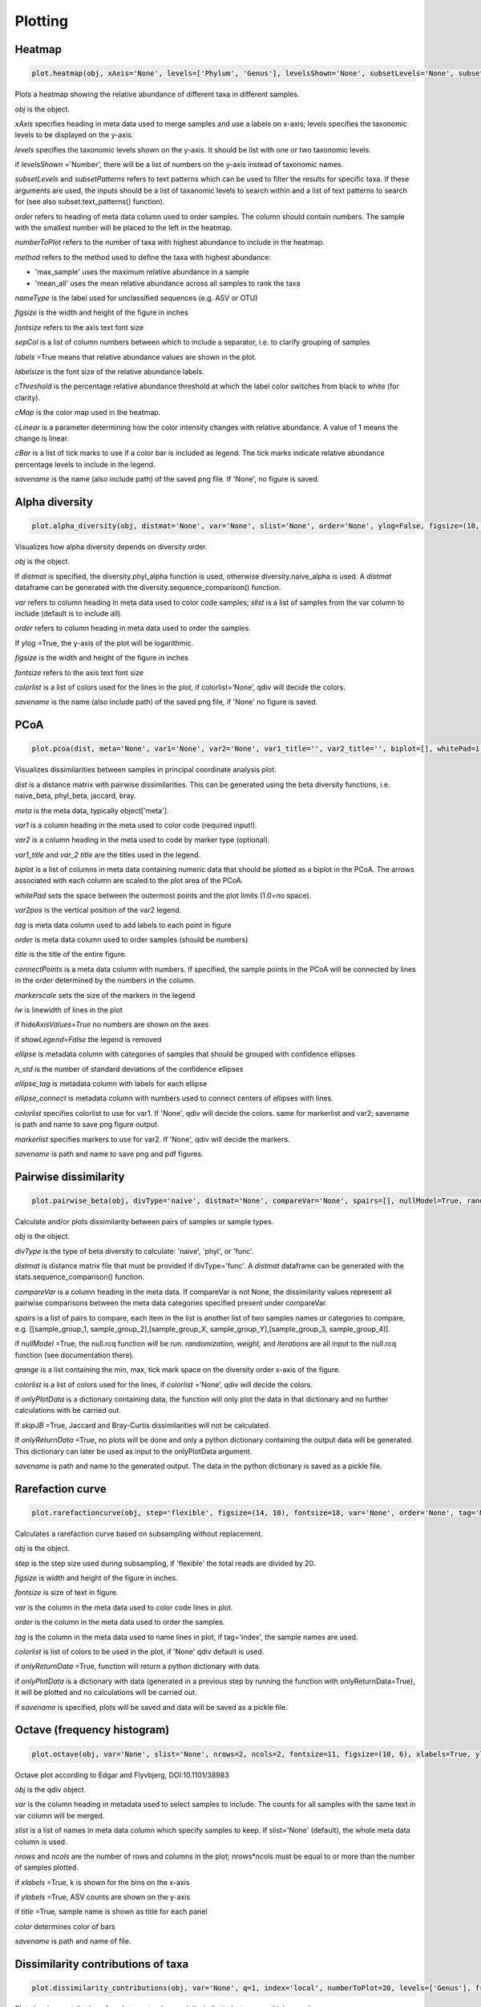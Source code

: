 Plotting
********

Heatmap
#######

.. code-block:: python

   plot.heatmap(obj, xAxis='None', levels=['Phylum', 'Genus'], levelsShown='None', subsetLevels='None', subsetPatterns='None', order='None', numberToPlot=20, method='max_sample', nameType='SV', figsize=(14, 10), fontsize=15, sepCol = [], labels=True, labelsize=10, cThreshold=8, cMap='Reds', cLinear=0.5, cBar=[], savename='None')

Plots a heatmap showing the relative abundance of different taxa in different samples.

*obj* is the object. 

*xAxis* specifies heading in meta data used to merge samples and use a labels on x-axis; levels specifies the taxonomic levels to be displayed on the y-axis.

*levels* specifies the taxonomic levels shown on the y-axis. It should be list with one or two taxonomic levels.

if *levelsShown* ='Number', there will be a list of numbers on the y-axis instead of taxonomic names.

*subsetLevels* and *subsetPatterns* refers to text patterns which can be used to filter the results for specific taxa.
If these arguments are used, the inputs should be a list of taxanomic levels to search within and a list of text patterns to search for (see also subset.text_patterns() function).

*order* refers to heading of meta data column used to order samples. The column should contain numbers.
The sample with the smallest number will be placed to the left in the heatmap.

*numberToPlot* refers to the number of taxa with highest abundance to include in the heatmap. 

*method* refers to the method used to define the taxa with highest abundance: 

- 'max_sample' uses the maximum relative abundance in a sample
- 'mean_all' uses the mean relative abundance across all samples to rank the taxa

*nameType* is the label used for unclassified sequences (e.g. ASV or OTU) 

*figsize* is the width and height of the figure in inches

*fontsize* refers to the axis text font size

*sepCol* is a list of column numbers between which to include a separator, i.e. to clarify grouping of samples 

*labels* =True means that relative abundance values are shown in the plot. 

*labelsize* is the font size of the relative abundance labels.

*cThreshold* is the percentage relative abundance threshold at which the label color switches from black to white (for clarity). 

*cMap* is the color map used in the heatmap.

*cLinear* is a parameter determining how the color intensity changes with relative abundance. A value of 1 means the change is linear.

*cBar* is a list of tick marks to use if a color bar is included as legend. The tick marks indicate relative abundance percentage levels to include in the legend. 

*savename* is the name (also include path) of the saved png file. If 'None', no figure is saved.

Alpha diversity
###############

.. code-block:: python

   plot.alpha_diversity(obj, distmat='None', var='None', slist='None', order='None', ylog=False, figsize=(10, 6), fontsize=18, colorlist='None', savename='None')

Visualizes how alpha diversity depends on diversity order.

*obj* is the object. 

If *distmat* is specified, the diversity.phyl_alpha function is used, otherwise diversity.naive_alpha is used. A *distmat* dataframe can be generated with the diversity.sequence_comparison() function.

*var* refers to column heading in meta data used to color code samples; *slist* is a list of samples from the var column to include (default is to include all).

*order* refers to column heading in meta data used to order the samples. 

If *ylog* =True, the y-axis of the plot will be logarithmic.

*figsize* is the width and height of the figure in inches

*fontsize* refers to the axis text font size

*colorlist* is a list of colors used for the lines in the plot, if colorlist=’None’, qdiv will decide the colors. 

*savename* is the name (also include path) of the saved png file, if 'None' no figure is saved.

PCoA
####

.. code-block:: python

   plot.pcoa(dist, meta='None', var1='None', var2='None', var1_title='', var2_title='', biplot=[], whitePad=1.1, var2pos=0.4, tag='None', order='None', title='', connectPoints='None', figsize=(9, 6), fontsize=12, markersize=50, markerscale=1.1, lw=1, hideAxisValues=False, showLegend=True, ellipse='None', n_std=2, ellipse_tag='None', ellipse_connect='None', colorlist='None', markerlist='None', savename='None')

Visualizes dissimilarities between samples in principal coordinate analysis plot.

*dist* is a distance matrix with pairwise dissimilarities. This can be generated using the beta diversity functions, i.e. naive_beta, phyl_beta, jaccard, bray.

*meta* is the meta data, typically object['meta'].

*var1* is a column heading in the meta used to color code (required input!).

*var2* is a column heading in the meta used to code by marker type (optional). 

*var1_title* and *var_2 title* are the titles used in the legend.

*biplot* is a list of columns in meta data containing numeric data that should be plotted as a biplot in the PCoA. The arrows associated with each column are scaled to the plot area of the PCoA.

*whitePad* sets the space between the outermost points and the plot limits (1.0=no space).

*var2pos* is the vertical position of the var2 legend.

*tag* is meta data column used to add labels to each point in figure

*order* is meta data column used to order samples (should be numbers)

*title* is the title of the entire figure.

*connectPoints* is a meta data column with numbers. If specified, the sample points in the PCoA will be connected by lines in the order determined by the numbers in the column.

*markerscale* sets the size of the markers in the legend

*lw* is linewidth of lines in the plot

if *hideAxisValues=True* no numbers are shown on the axes

if *showLegend=False* the legend is removed

*ellipse* is metadata column with categories of samples that should be grouped with confidence ellipses

*n_std* is the number of standard deviations of the confidence ellipses

*ellipse_tag* is metadata column with labels for each ellipse

*ellipse_connect* is metadata column with numbers used to connect centers of ellipses with lines.

*colorlist* specifies colorlist to use for var1. If 'None', qdiv will decide the colors. same for markerlist and var2; savename is path and name to save png figure output.

*markerlist* specifies markers to use for var2. If 'None', qdiv will decide the markers. 

*savename* is path and name to save png and pdf figures.

Pairwise dissimilarity
######################

.. code-block:: python

   plot.pairwise_beta(obj, divType='naive', distmat='None', compareVar='None', spairs=[], nullModel=True, randomization='abundance', weight=0, iterations=10, qrange=[0, 2, 0.5], colorlist='None', onlyPlotData='None', skipJB=False, onlyReturnData=False, savename='None')

Calculate and/or plots dissimilarity between pairs of samples or sample types.

*obj* is the object. 

*divType* is the type of beta diversity to calculate: 'naive', 'phyl', or 'func'.

*distmat* is distance matrix file that must be provided if divType='func'. A *distmat* dataframe can be generated with the stats.sequence_comparison() function.

*compareVar* is a column heading in the meta data. If compareVar is not None, the dissimilarity values represent all pairwise comparisons 
between the meta data categories specified present under compareVar. 

*spairs* is a list of pairs to compare, each item in the list is another list of two samples names or categories to compare, e.g. [[sample_group_1, sample_group_2],[sample_group_X, sample_group_Y],[sample_group_3, sample_group_4]]. 

if *nullModel* =True, the null.rcq function will be run. *randomization,* *weight,* and *iterations* are all input to the null.rcq function (see documentation there).

*qrange* is a list containing the min, max, tick mark space on the diversity order x-axis of the figure.

*colorlist* is a list of colors used for the lines, if *colorlist* =’None’, qdiv will decide the colors.

If *onlyPlotData* is a dictionary containing data, the function will only plot the data in that dictionary and no further calculations with be carried out.

If *skipJB* =True, Jaccard and Bray-Curtis dissimilarities will not be calculated. 

If *onlyReturnData* =True, no plots will be done and only a python dictionary containing the output data will be generated. This dictionary can later be used as input to the onlyPlotData argument. 

*savename* is path and name to the generated output. The data in the python dictionary is saved as a pickle file.

Rarefaction curve
#################

.. code-block:: python

   plot.rarefactioncurve(obj, step='flexible', figsize=(14, 10), fontsize=18, var='None', order='None', tag='None', colorlist='None', onlyReturnData=False, onlyPlotData='None', savename='None')

Calculates a rarefaction curve based on subsampling without replacement.

*obj* is the object. 

*step* is the step size used during subsampling, if 'flexible' the total reads are divided by 20.

*figsize* is width and height of the figure in inches.

*fontsize* is size of text in figure.

*var* is the column in the meta data used to color code lines in plot.

*order* is the column in the meta data used to order the samples.

*tag* is the column in the meta data used to name lines in plot, if tag='index', the sample names are used.

*colorlist* is list of colors to be used in the plot, if 'None' qdiv default is used.

if *onlyReturnData* =True, function will return a python dictionary with data.

if *onlyPlotData* is a dictionary with data (generated in a previous step by running the function with onlyReturnData=True), it will be plotted and no calculations will be carried out.

if *savename* is specified, plots will be saved and data will be saved as a pickle file.

Octave (frequency histogram)
############################

.. code-block:: python

   plot.octave(obj, var='None', slist='None', nrows=2, ncols=2, fontsize=11, figsize=(10, 6), xlabels=True, ylabels=True, title=True, color='blue', savename='None')

Octave plot according to Edgar and Flyvbjerg, DOI:10.1101/38983

*obj* is the qdiv object. 

*var* is the column heading in metadata used to select samples to include. The counts for all samples with the same text in var column will be merged.

*slist* is a list of names in meta data column which specify samples to keep. If slist='None' (default), the whole meta data column is used.

*nrows* and *ncols* are the number of rows and columns in the plot; nrows*ncols must be equal to or more than the number of samples plotted.

if *xlabels* =True, k is shown for the bins on the x-axis

if *ylabels* =True, ASV counts are shown on the y-axis

if *title* =True, sample name is shown as title for each panel

*color* determines color of bars

*savename* is path and name of file.

Dissimilarity contributions of taxa
###################################

.. code-block:: python

   plot.dissimilarity_contributions(obj, var='None', q=1, index='local', numberToPlot=20, levels=['Genus'], fromFile='None', figsize=(18/2.54, 14/2.54), fontsize=10, savename='None')

Plot showing contribution of each taxon to observed dissimilarity between multiple samples.

*obj* is the qdiv object.

*var* is the column heading in the meta data used to categorize the samples. If a category has two or more samples, dissimilarity samples within that category is calculated.

*q* is the diversity order. 

*index* is the type of dissimilarity index (either local or regional).

*numberToPlot* is the number of taxa to include.

*levels* are taxonomic levels to include on y-axis.

*fromFile* could be that path to a csv file generated with the output from diversity.naive_dissimilarity_contributions.

*savename* is path and name of files to be saved.
